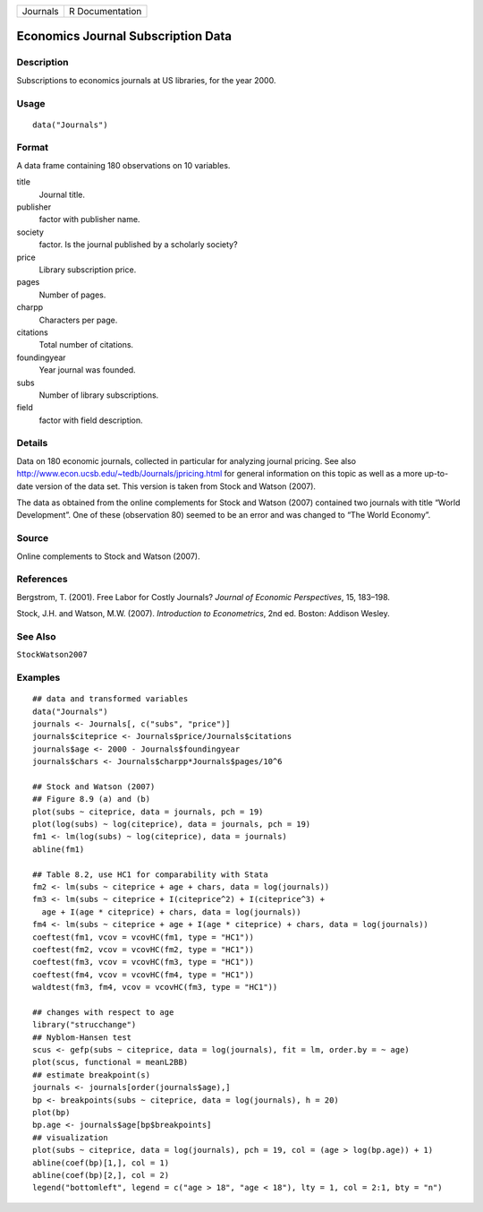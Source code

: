 ======== ===============
Journals R Documentation
======== ===============

Economics Journal Subscription Data
-----------------------------------

Description
~~~~~~~~~~~

Subscriptions to economics journals at US libraries, for the year 2000.

Usage
~~~~~

::

   data("Journals")

Format
~~~~~~

A data frame containing 180 observations on 10 variables.

title
   Journal title.

publisher
   factor with publisher name.

society
   factor. Is the journal published by a scholarly society?

price
   Library subscription price.

pages
   Number of pages.

charpp
   Characters per page.

citations
   Total number of citations.

foundingyear
   Year journal was founded.

subs
   Number of library subscriptions.

field
   factor with field description.

Details
~~~~~~~

Data on 180 economic journals, collected in particular for analyzing
journal pricing. See also
http://www.econ.ucsb.edu/~tedb/Journals/jpricing.html for general
information on this topic as well as a more up-to-date version of the
data set. This version is taken from Stock and Watson (2007).

The data as obtained from the online complements for Stock and Watson
(2007) contained two journals with title “World Development”. One of
these (observation 80) seemed to be an error and was changed to “The
World Economy”.

Source
~~~~~~

Online complements to Stock and Watson (2007).

References
~~~~~~~~~~

Bergstrom, T. (2001). Free Labor for Costly Journals? *Journal of
Economic Perspectives*, 15, 183–198.

Stock, J.H. and Watson, M.W. (2007). *Introduction to Econometrics*, 2nd
ed. Boston: Addison Wesley.

See Also
~~~~~~~~

``StockWatson2007``

Examples
~~~~~~~~

::

   ## data and transformed variables
   data("Journals")
   journals <- Journals[, c("subs", "price")]
   journals$citeprice <- Journals$price/Journals$citations
   journals$age <- 2000 - Journals$foundingyear
   journals$chars <- Journals$charpp*Journals$pages/10^6

   ## Stock and Watson (2007)
   ## Figure 8.9 (a) and (b)
   plot(subs ~ citeprice, data = journals, pch = 19)
   plot(log(subs) ~ log(citeprice), data = journals, pch = 19)
   fm1 <- lm(log(subs) ~ log(citeprice), data = journals)
   abline(fm1)

   ## Table 8.2, use HC1 for comparability with Stata 
   fm2 <- lm(subs ~ citeprice + age + chars, data = log(journals))
   fm3 <- lm(subs ~ citeprice + I(citeprice^2) + I(citeprice^3) +
     age + I(age * citeprice) + chars, data = log(journals))
   fm4 <- lm(subs ~ citeprice + age + I(age * citeprice) + chars, data = log(journals))
   coeftest(fm1, vcov = vcovHC(fm1, type = "HC1"))
   coeftest(fm2, vcov = vcovHC(fm2, type = "HC1"))
   coeftest(fm3, vcov = vcovHC(fm3, type = "HC1"))
   coeftest(fm4, vcov = vcovHC(fm4, type = "HC1"))
   waldtest(fm3, fm4, vcov = vcovHC(fm3, type = "HC1"))

   ## changes with respect to age
   library("strucchange")
   ## Nyblom-Hansen test
   scus <- gefp(subs ~ citeprice, data = log(journals), fit = lm, order.by = ~ age)
   plot(scus, functional = meanL2BB)
   ## estimate breakpoint(s)
   journals <- journals[order(journals$age),]
   bp <- breakpoints(subs ~ citeprice, data = log(journals), h = 20)
   plot(bp)
   bp.age <- journals$age[bp$breakpoints]
   ## visualization
   plot(subs ~ citeprice, data = log(journals), pch = 19, col = (age > log(bp.age)) + 1)
   abline(coef(bp)[1,], col = 1)
   abline(coef(bp)[2,], col = 2)
   legend("bottomleft", legend = c("age > 18", "age < 18"), lty = 1, col = 2:1, bty = "n")
